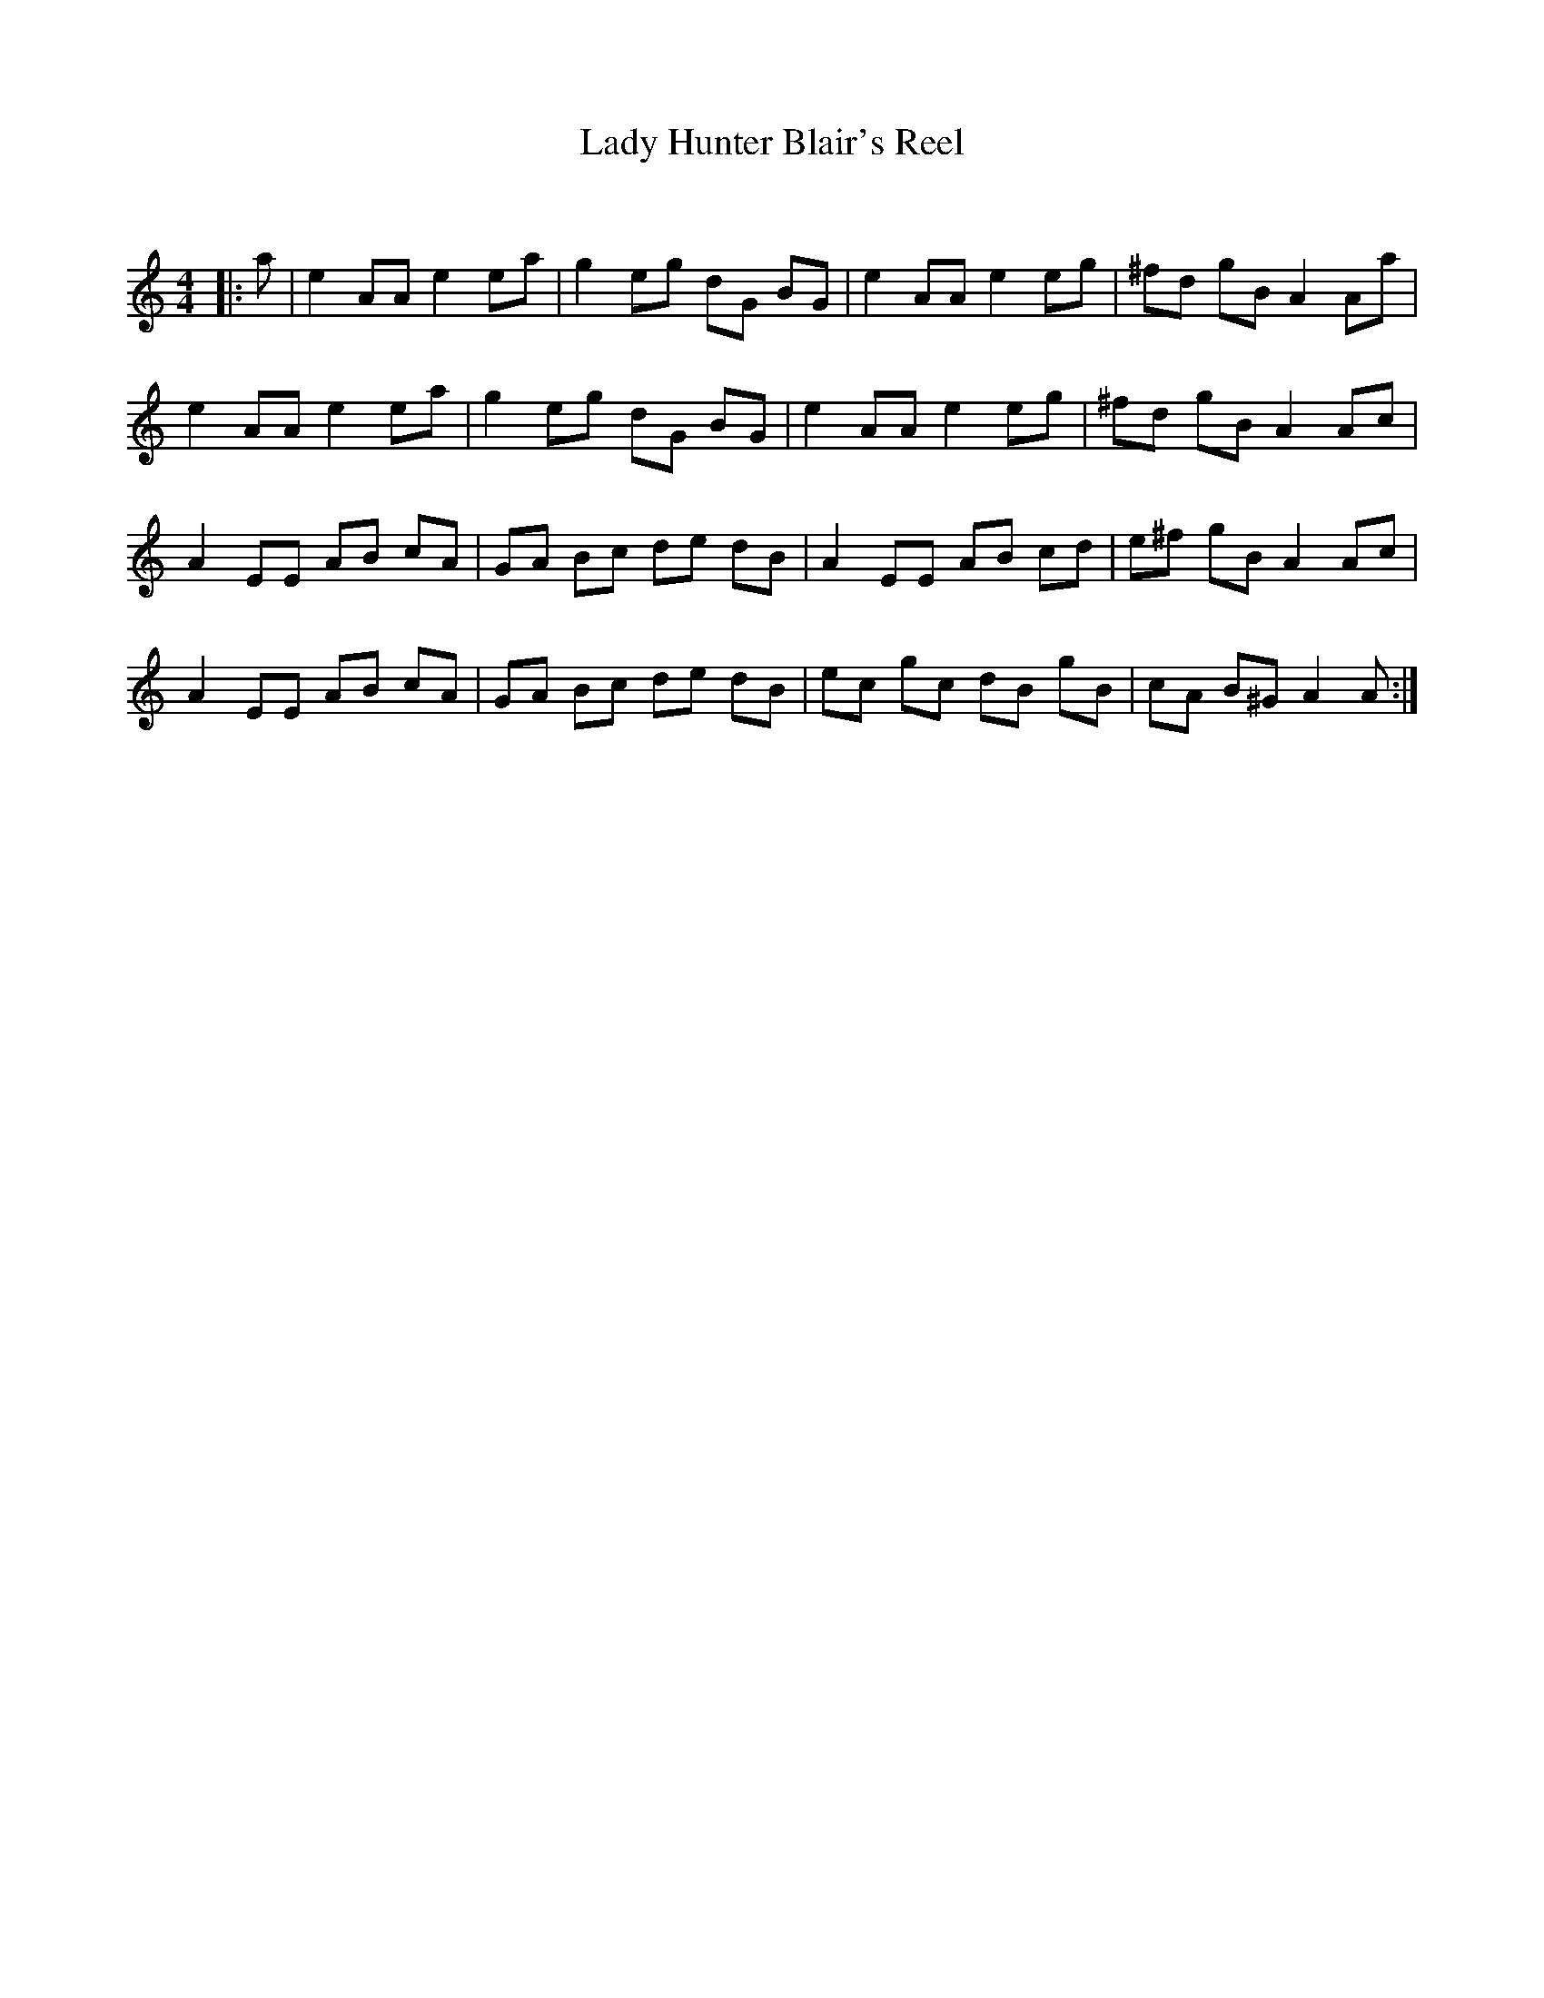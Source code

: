 X:1
T: Lady Hunter Blair's Reel
C:
R:Reel
Q: 232
K:Am
M:4/4
L:1/8
|:a|e2 AA e2 ea|g2 eg dG BG|e2 AA e2 eg|^fd gB A2 Aa|
e2 AA e2 ea|g2 eg dG BG|e2 AA e2 eg|^fd gB A2 Ac|
A2 EE AB cA|GA Bc de dB|A2 EE AB cd|e^f gB A2 Ac|
A2 EE AB cA|GA Bc de dB|ec gc dB gB|cA B^G A2 A:|

